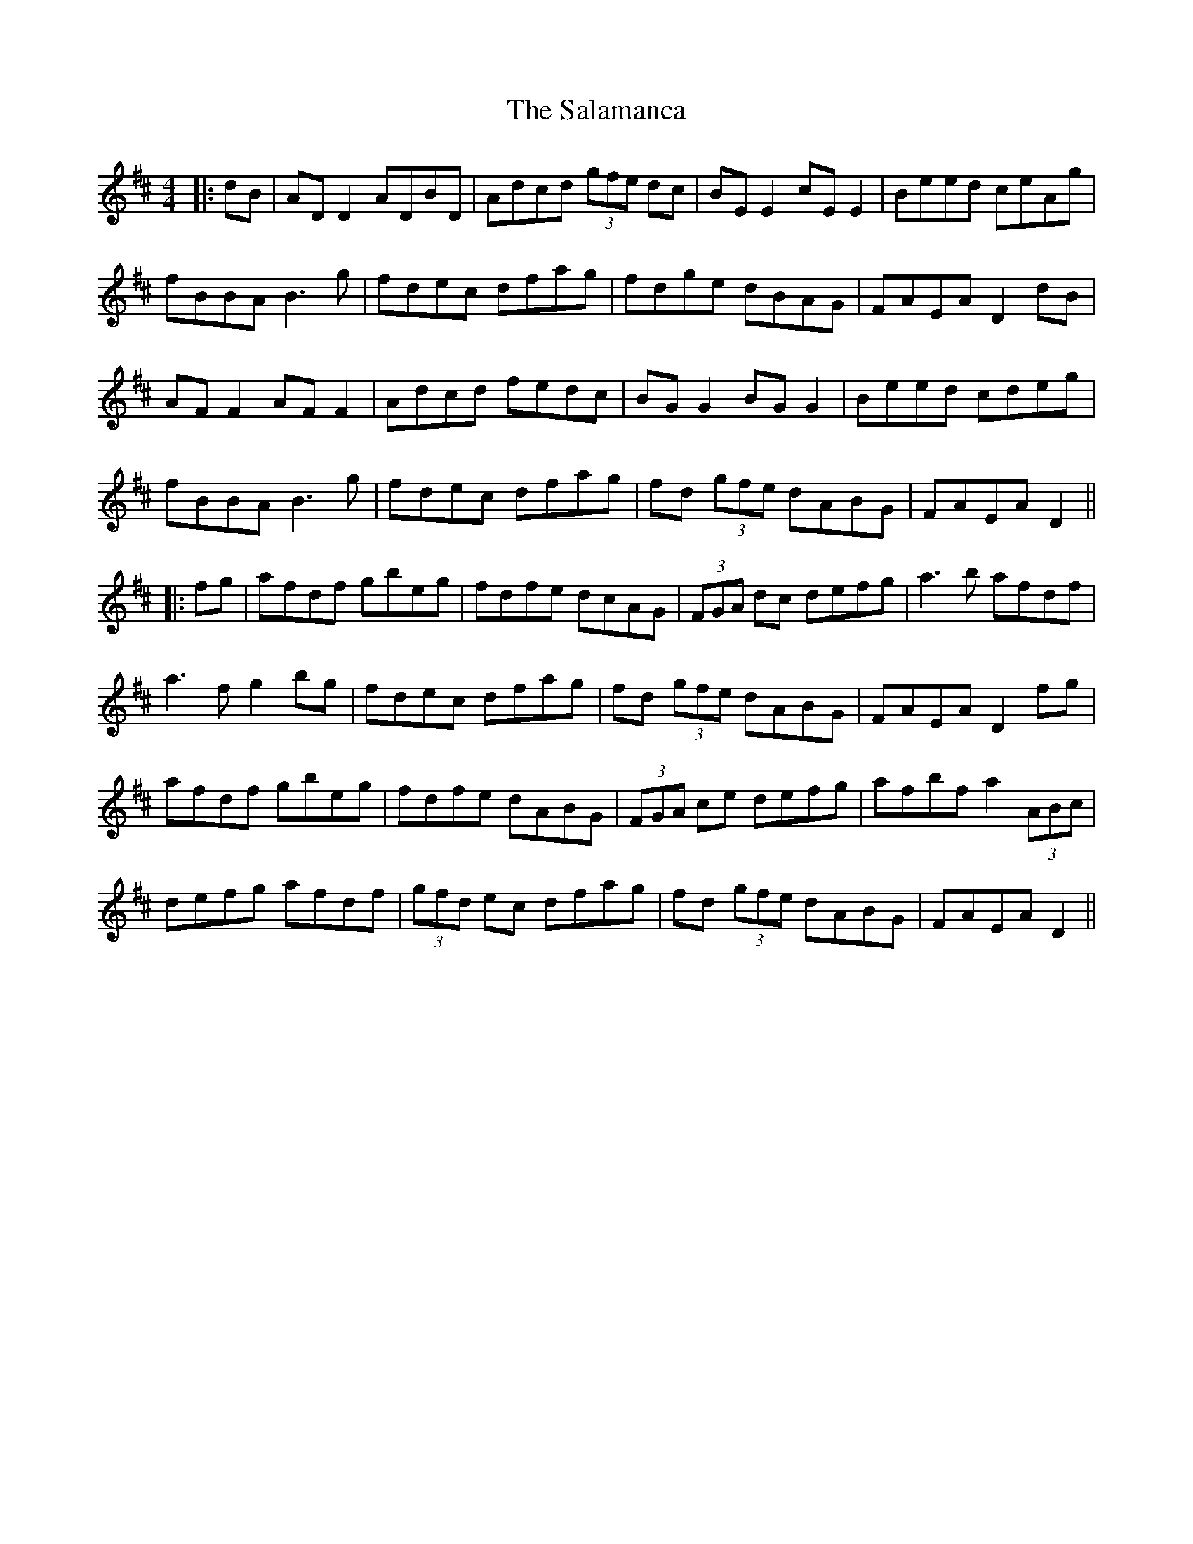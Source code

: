 X: 6
T: Salamanca, The
Z: JACKB
S: https://thesession.org/tunes/99#setting25477
R: reel
M: 4/4
L: 1/8
K: Dmaj
|:dB|AD D2 ADBD|Adcd (3gfe dc|BE E2 cE E2|Beed ceAg|
fBBA B3g|fdec dfag|fdge dBAG|FAEA D2 dB|
AF F2 AF F2|Adcd fedc|BG G2 BG G2|Beed cdeg|
fBBA B3g|fdec dfag|fd (3gfe dABG|FAEA D2||
|:fg|afdf gbeg|fdfe dcAG|(3FGA dc defg|a3b afdf|
a3f g2 bg|fdec dfag|fd (3gfe dABG|FAEA D2 fg|
afdf gbeg|fdfe dABG|(3FGA ce defg|afbf a2 (3ABc|
defg afdf|(3gfd ec dfag|fd (3gfe dABG|FAEA D2||
